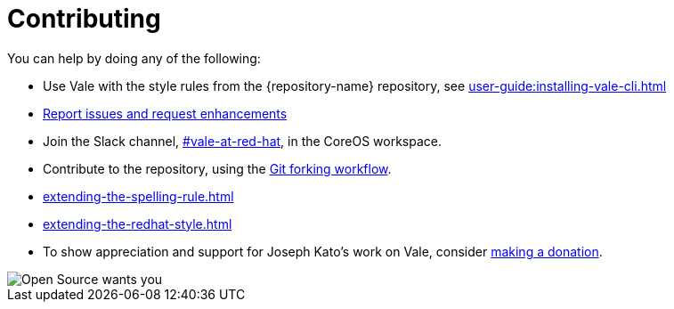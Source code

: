 :_module-type: REFERENCE

[id="ref_contributing_{context}"]
= Contributing


You can help by doing any of the following:

* Use Vale with the style rules from the {repository-name} repository, see xref:user-guide:installing-vale-cli.adoc[]

* link:{repository-url}/issues[Report issues and request enhancements]

* Join the Slack channel, link:https://coreos.slack.com/archives/C0218RXJK5E[#vale-at-red-hat], in the CoreOS workspace.

* Contribute to the repository, using the link:https://www.atlassian.com/git/tutorials/comparing-workflows/forking-workflow[Git forking workflow].

* xref:extending-the-spelling-rule.adoc[]

* xref:extending-the-redhat-style.adoc[]

* To show appreciation and support for Joseph Kato's work on Vale, consider link:https://docs.errata.ai/vale/about#sponsors[making a donation].

image::open-source-wants-you.jpg[Open Source wants you]

